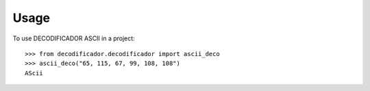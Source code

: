 =====
Usage
=====

To use DECODIFICADOR ASCII in a project::

    >>> from decodificador.decodificador import ascii_deco
    >>> ascii_deco("65, 115, 67, 99, 108, 108")
    AScii


